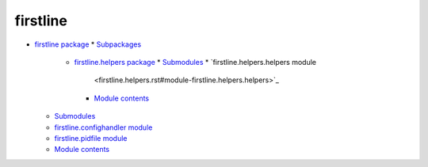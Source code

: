 
firstline
*********

*  `firstline package <firstline.rst>`_
   *  `Subpackages <firstline.rst#subpackages>`_
      *  `firstline.helpers package <firstline.helpers.rst>`_
         *  `Submodules <firstline.helpers.rst#submodules>`_
         *  `firstline.helpers.helpers module
            <firstline.helpers.rst#module-firstline.helpers.helpers>`_
         *  `Module contents
            <firstline.helpers.rst#module-firstline.helpers>`_
   *  `Submodules <firstline.rst#submodules>`_
   *  `firstline.confighandler module
      <firstline.rst#module-firstline.confighandler>`_
   *  `firstline.pidfile module
      <firstline.rst#module-firstline.pidfile>`_
   *  `Module contents <firstline.rst#module-firstline>`_